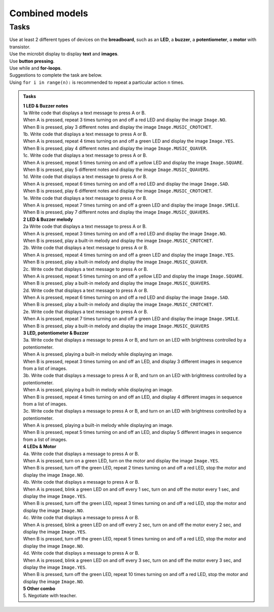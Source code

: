 ==========================
Combined models
==========================

Tasks 
--------------------------

| Use at least 2 different types of devices on the **breadboard**, such as an **LED**, a **buzzer**, a **potentiometer**, a **motor** with transistor.
| Use the microbit display to display **text** and **images**.
| Use **button pressing**.
| Use while and **for-loops**.

| Suggestions to complete the task are below.
| Using ``for i in range(n):`` is recommended to repeat a particular action ``n`` times.


.. admonition:: Tasks

    | **1 LED & Buzzer notes**
    | 1a Write code that displays a text message to press A or B. 
    | When A is pressed, repeat 3 times turning on and off a red LED and display the image ``Image.NO``. 
    | When B is pressed, play 3 different notes and display the image ``Image.MUSIC_CROTCHET``.

    | 1b. Write code that displays a text message to press A or B. 
    | When A is pressed, repeat 4 times turning on and off a green LED and display the image ``Image.YES``. 
    | When B is pressed, play 4 different notes and display the image ``Image.MUSIC_QUAVER``.

    | 1c. Write code that displays a text message to press A or B. 
    | When A is pressed, repeat 5 times turning on and off a yellow LED and display the image ``Image.SQUARE``. 
    | When B is pressed, play 5 different notes and display the image ``Image.MUSIC_QUAVERS``.

    | 1d. Write code that displays a text message to press A or B. 
    | When A is pressed, repeat 6 times turning on and off a red LED and display the image ``Image.SAD``. 
    | When B is pressed, play 6 different notes and display the image ``Image.MUSIC_CROTCHET``.

    | 1e. Write code that displays a text message to press A or B. 
    | When A is pressed, repeat 7 times turning on and off a green LED and display the image ``Image.SMILE``. 
    | When B is pressed, play 7 different notes and display the image ``Image.MUSIC_QUAVERS``.

    | **2 LED & Buzzer melody**
    | 2a Write code that displays a text message to press A or B. 
    | When A is pressed, repeat 3 times turning on and off a red LED and display the image ``Image.NO``. 
    | When B is pressed, play a built-in melody and display the image ``Image.MUSIC_CROTCHET``.

    | 2b. Write code that displays a text message to press A or B. 
    | When A is pressed, repeat 4 times turning on and off a green LED and display the image ``Image.YES``. 
    | When B is pressed, play a built-in melody and display the image ``Image.MUSIC_QUAVER``.

    | 2c. Write code that displays a text message to press A or B. 
    | When A is pressed, repeat 5 times turning on and off a yellow LED and display the image ``Image.SQUARE``. 
    | When B is pressed, play a built-in melody and display the image ``Image.MUSIC_QUAVERS``.

    | 2d. Write code that displays a text message to press A or B. 
    | When A is pressed, repeat 6 times turning on and off a red LED and display the image ``Image.SAD``. 
    | When B is pressed, play a built-in melody and display the image ``Image.MUSIC_CROTCHET``.

    | 2e. Write code that displays a text message to press A or B. 
    | When A is pressed, repeat 7 times turning on and off a green LED and display the image ``Image.SMILE``. 
    | When B is pressed, play a built-in melody and display the image ``Image.MUSIC_QUAVERS``

    | **3 LED, potentiometer & Buzzer**
    | 3a. Write code that displays a message to press A or B, and turn on an LED with brightness controlled by a potentiometer.
    | When A is pressed, playing a built-in melody while displaying an image. 
    | When B is pressed, repeat 3 times turning on and off an LED, and display 3 different images in sequence from a list of images.

    | 3b. Write code that displays a message to press A or B, and turn on an LED with brightness controlled by a potentiometer.
    | When A is pressed, playing a built-in melody while displaying an image. 
    | When B is pressed, repeat 4 times turning on and off an LED, and display 4 different images in sequence from a list of images.

    | 3c. Write code that displays a message to press A or B, and turn on an LED with brightness controlled by a potentiometer.
    | When A is pressed, playing a built-in melody while displaying an image. 
    | When B is pressed, repeat 5 times turning on and off an LED, and display 5 different images in sequence from a list of images.

    | **4 LEDs & Motor**
    | 4a. Write code that displays a message to press A or B. 
    | When A is pressed, turn on a green LED, turn on the motor and display the image ``Image.YES``. 
    | When B is pressed, turn off the green LED, repeat 2 times turning on and off a red LED, stop the motor and display the image ``Image.NO``.

    | 4b. Write code that displays a message to press A or B. 
    | When A is pressed, blink a green LED on and off every 1 sec, turn on and off the motor every 1 sec, and display the image ``Image.YES``. 
    | When B is pressed, turn off the green LED, repeat 3 times turning on and off a red LED, stop the motor and display the image ``Image.NO``.

    | 4c. Write code that displays a message to press A or B. 
    | When A is pressed, blink a green LED on and off every 2 sec, turn on and off the motor every 2 sec, and display the image ``Image.YES``. 
    | When B is pressed, turn off the green LED, repeat 5 times turning on and off a red LED, stop the motor and display the image ``Image.NO``.

    | 4d. Write code that displays a message to press A or B. 
    | When A is pressed, blink a green LED on and off every 3 sec, turn on and off the motor every 3 sec, and display the image ``Image.YES``. 
    | When B is pressed, turn off the green LED, repeat 10 times turning on and off a red LED, stop the motor and display the image ``Image.NO``.

    | **5 Other combo**
    | 5. Negotiate with teacher.
